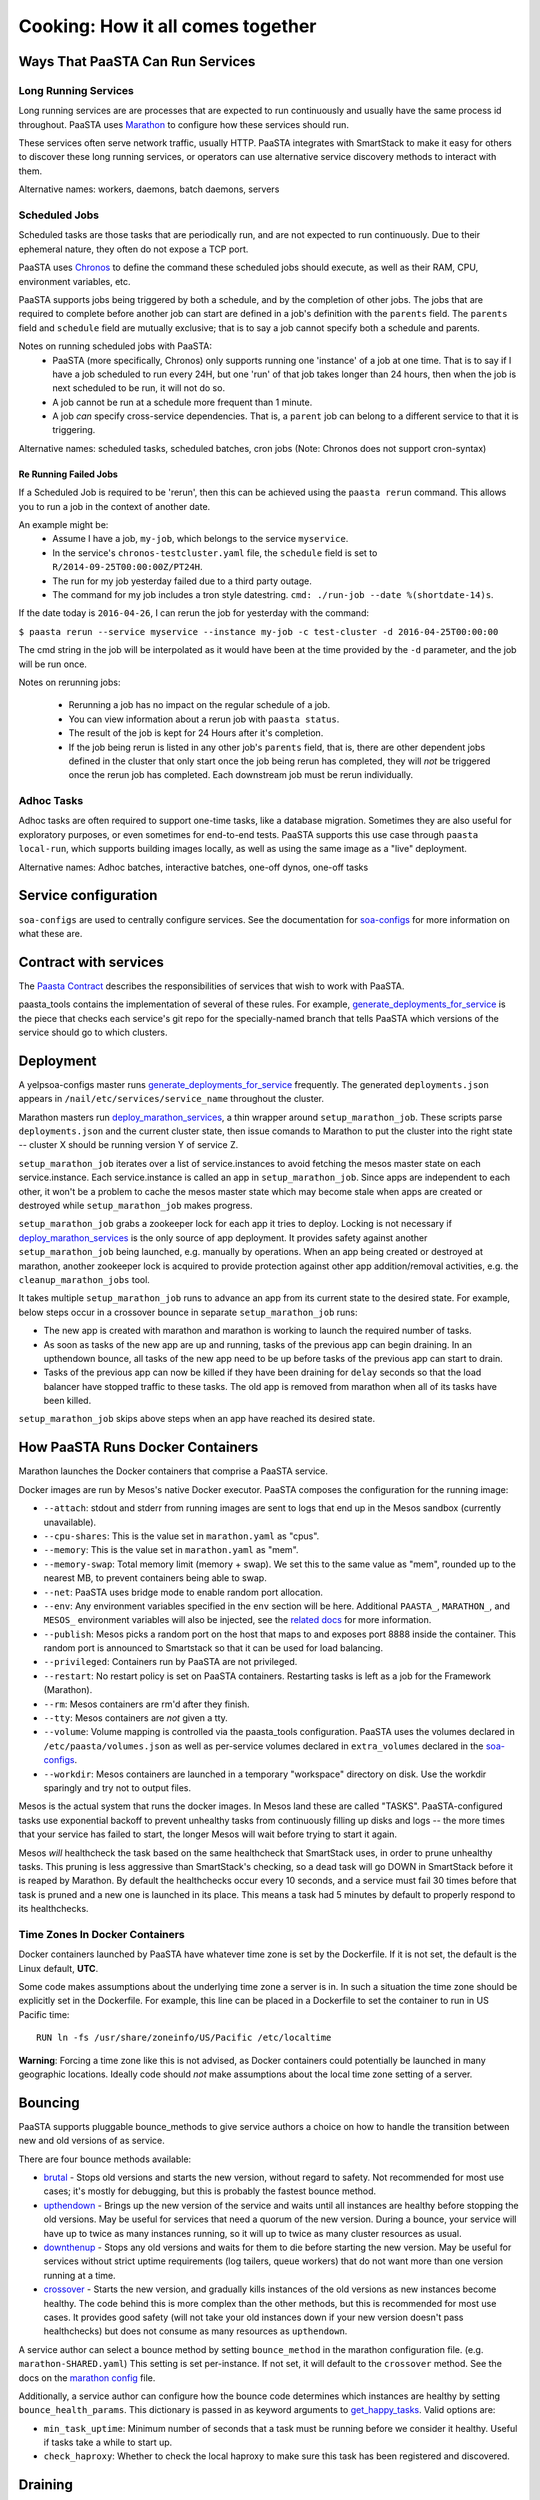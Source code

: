 Cooking: How it all comes together
==================================

Ways That PaaSTA Can Run Services
---------------------------------

Long Running Services
^^^^^^^^^^^^^^^^^^^^^

Long running services are are processes that are expected to run continuously
and usually have the same process id throughout. PaaSTA uses
`Marathon <yelpsoa_configs.html#marathon-clustername-yaml>`_ to configure how these
services should run.

These services often serve network traffic, usually HTTP. PaaSTA integrates with
SmartStack to make it easy for others to discover these long running services, or
operators can use alternative service discovery methods to interact with them.

Alternative names: workers, daemons, batch daemons, servers

Scheduled Jobs
^^^^^^^^^^^^^^

Scheduled tasks are those tasks that are periodically run, and are not expected
to run continuously. Due to their ephemeral nature, they often do not expose a TCP port.

PaaSTA uses `Chronos <yelpsoa_configs.html#chronos-clustername-yaml>`_ to define
the command these scheduled jobs should execute, as well as their RAM, CPU, environment
variables, etc.

PaaSTA supports jobs being triggered by both a schedule, and by the completion
of other jobs.  The jobs that are required to complete before another job can
start are defined in a job's definition with the ``parents`` field. The ``parents`` field and
``schedule`` field are mutually exclusive; that is to say a job cannot specify both a
schedule and parents.

Notes on running scheduled jobs with PaaSTA:
 * PaaSTA (more specifically, Chronos) only supports running one 'instance' of
   a job at one time. That is to say if I have a job scheduled to run every
   24H, but one 'run' of that job takes longer than 24 hours, then when the job
   is next scheduled to be run, it will not do so.
 * A job cannot be run at a schedule more frequent than 1 minute.
 * A job *can* specify cross-service dependencies. That is, a ``parent`` job can belong to a different
   service to that it is triggering.


Alternative names: scheduled tasks, scheduled batches, cron jobs (Note: Chronos does not support cron-syntax)

Re Running Failed Jobs
""""""""""""""""""""""

If a Scheduled Job is required to be 'rerun', then this can be achieved using
the ``paasta rerun`` command.  This allows you to run a job in the context of
another date.

An example might be: 
 * Assume I have a job, ``my-job``, which belongs to the service ``myservice``.
 * In the service's ``chronos-testcluster.yaml`` file, the ``schedule`` field is set to ``R/2014-09-25T00:00:00Z/PT24H``.
 * The run for my job yesterday failed due to a third party outage.
 * The command for my job includes a tron style datestring. ``cmd: ./run-job --date %(shortdate-14)s``.

If the date today is ``2016-04-26``, I can rerun the job for yesterday with the
command:

``$ paasta rerun --service myservice --instance my-job -c test-cluster -d
2016-04-25T00:00:00``

The cmd string in the job will be interpolated as it would have been at the time
provided by the ``-d`` parameter, and the job will be run once.

Notes on rerunning jobs:

  * Rerunning a job has no impact on the regular schedule of a job.
  * You can view information about a rerun job with ``paasta status``.
  * The result of the job is kept for 24 Hours after it's completion.
  * If the job being rerun is listed in any other job's ``parents`` field,
    that is, there are other dependent jobs defined in the cluster that only
    start once the job being rerun has completed, they will *not* be triggered once the rerun
    job has completed. Each downstream job must be rerun individually.

Adhoc Tasks
^^^^^^^^^^^

Adhoc tasks are often required to support one-time tasks, like a database
migration.  Sometimes they are also useful for exploratory purposes, or even
sometimes for end-to-end tests. PaaSTA supports this use case through ``paasta
local-run``, which supports building images locally, as well as using the same
image as a "live" deployment.

Alternative names: Adhoc batches, interactive batches, one-off dynos, one-off
tasks

Service configuration
---------------------
``soa-configs`` are used to centrally configure services. See the documentation for
`soa-configs <soa_configs.html>`_ for more information on what these are.

Contract with services
----------------------
The `Paasta Contract <about/contract.html>`_ describes the
responsibilities of services that wish to work with PaaSTA.

paasta_tools contains the implementation of several of these rules.
For example, `generate_deployments_for_service <generate_deployments_for_service.html>`_ is
the piece that checks each service's git repo for the specially-named branch
that tells PaaSTA which versions of the service should go to which clusters.

Deployment
----------
A yelpsoa-configs master runs `generate_deployments_for_service <generated/paasta_tools.generate_deployments_for_service.html>`_
frequently. The generated ``deployments.json`` appears in ``/nail/etc/services/service_name`` throughout the cluster.

Marathon masters run `deploy_marathon_services <deploy_marathon_services.html>`_,
a thin wrapper around ``setup_marathon_job``.
These scripts parse ``deployments.json`` and the current cluster state,
then issue comands to Marathon to put the cluster into the right state
-- cluster X should be running version Y of service Z.

``setup_marathon_job`` iterates over a list of service.instances to avoid
fetching the mesos master state on each service.instance. Each service.instance
is called an app in ``setup_marathon_job``. Since apps are independent to
each other, it won't be a problem to cache the mesos master state which may
become stale when apps are created or destroyed while ``setup_marathon_job``
makes progress.

``setup_marathon_job`` grabs a zookeeper lock for each app it tries to
deploy. Locking is not necessary if `deploy_marathon_services <deploy_marathon_services.html>`_
is the only source of app deployment. It provides safety against another
``setup_marathon_job`` being launched, e.g. manually by operations. When
an app being created or destroyed at marathon, another zookeeper lock is
acquired to provide protection against other app addition/removal activities,
e.g. the ``cleanup_marathon_jobs`` tool.

It takes multiple ``setup_marathon_job`` runs to advance an app from its
current state to the desired state. For example, below steps occur in a
crossover bounce in separate ``setup_marathon_job`` runs:

* The new app is created with marathon and marathon is working to launch
  the required number of tasks.
* As soon as tasks of the new app are up and running, tasks of the previous
  app can begin draining. In an upthendown bounce, all tasks of the new app
  need to be up before tasks of the previous app can start to drain.
* Tasks of the previous app can now be killed if they have been draining
  for ``delay`` seconds so that the load balancer have stopped traffic to
  these tasks. The old app is removed from marathon when all of its tasks
  have been killed.

``setup_marathon_job`` skips above steps when an app have reached its
desired state.

How PaaSTA Runs Docker Containers
---------------------------------
Marathon launches the Docker containers that comprise a PaaSTA service.

Docker images are run by Mesos's native Docker executor. PaaSTA composes the
configuration for the running image:

* ``--attach``: stdout and stderr from running images are sent to logs that end
  up in the Mesos sandbox (currently unavailable).

* ``--cpu-shares``: This is the value set in ``marathon.yaml`` as "cpus".

* ``--memory``: This is the value set in ``marathon.yaml`` as "mem".

* ``--memory-swap``: Total memory limit (memory + swap). We set this to the same value
  as "mem", rounded up to the nearest MB, to prevent containers being able to swap.

* ``--net``: PaaSTA uses bridge mode to enable random port allocation.

* ``--env``: Any environment variables specified in the ``env`` section will be here. Additional
  ``PAASTA_``, ``MARATHON_``, and ``MESOS_`` environment variables will also be injected, see the
  `related docs <yelpsoa_configs.html#env>`_ for more information.

* ``--publish``: Mesos picks a random port on the host that maps to and exposes
  port 8888 inside the container. This random port is announced to Smartstack
  so that it can be used for load balancing.

* ``--privileged``: Containers run by PaaSTA are not privileged.

* ``--restart``: No restart policy is set on PaaSTA containers. Restarting
  tasks is left as a job for the Framework (Marathon).

* ``--rm``: Mesos containers are rm'd after they finish.

* ``--tty``: Mesos containers are *not* given a tty.

* ``--volume``: Volume mapping is controlled via the paasta_tools
  configuration. PaaSTA uses the volumes declared in ``/etc/paasta/volumes.json``
  as well as per-service volumes declared in ``extra_volumes`` declared
  in the `soa-configs <yelpsoa_configs.html#marathon-clustername-yaml>`_.

* ``--workdir``: Mesos containers are launched in a temporary "workspace"
  directory on disk. Use the workdir sparingly and try not to output files.

Mesos is the actual system that runs the docker images. In Mesos land these are
called "TASKS". PaaSTA-configured tasks use exponential backoff to prevent
unhealthy tasks from continuously filling up disks and logs -- the more times
that your service has failed to start, the longer Mesos will wait before
trying to start it again.

Mesos *will* healthcheck the task based on the same healthcheck that SmartStack
uses, in order to prune unhealthy tasks. This pruning is less aggressive than
SmartStack's checking, so a dead task will go DOWN in SmartStack before it is
reaped by Marathon. By default the healthchecks occur every 10 seconds, and a service
must fail 30 times before that task is pruned and a new one is launched in its place.
This means a task had 5 minutes by default to properly respond to its healthchecks.

Time Zones In Docker Containers
^^^^^^^^^^^^^^^^^^^^^^^^^^^^^^^
Docker containers launched by PaaSTA have whatever time zone is set by the
Dockerfile. If it is not set, the default is the Linux default, **UTC**.

Some code makes assumptions about the underlying time zone a server is in.
In such a situation the time zone should be explicitly set in the Dockerfile.
For example, this line can be placed in a Dockerfile to set the container
to run in US Pacific time::

  RUN ln -fs /usr/share/zoneinfo/US/Pacific /etc/localtime

**Warning**: Forcing a time zone like this is not advised, as Docker containers
could potentially be launched in many geographic locations. Ideally code
should *not* make assumptions about the local time zone setting of a server.

Bouncing
--------
PaaSTA supports pluggable bounce_methods to give service authors a choice
on how to handle the transition between new and old versions of as service.

There are four bounce methods available:

* `brutal <generated/paasta_tools.bounce_lib.html#bounce_lib.brutal_bounce>`_ - Stops old versions and
  starts the new version, without regard to safety. Not recommended for most
  use cases; it's mostly for debugging, but this is probably the fastest bounce
  method.
* `upthendown <generated/paasta_tools.bounce_lib.html#bounce_lib.upthendown_bounce>`_ - Brings up the
  new version of the service and waits until all instances are healthy before
  stopping the old versions. May be useful for services that need a quorum of
  the new version. During a bounce, your service will have up to twice as many
  instances running, so it will up to twice as many cluster resources as usual.
* `downthenup <generated/paasta_tools.bounce_lib.html#bounce_lib.downthenup_bounce>`_ - Stops any old
  versions and waits for them to die before starting the new version. May be
  useful for services without strict uptime requirements (log tailers, queue
  workers) that do not want more than one version running at a time.
* `crossover <generated/paasta_tools.bounce_lib.html#bounce_lib.crossover_bounce>`_ - Starts the new
  version, and gradually kills instances of the old versions as new instances
  become healthy. The code behind this is more complex than the other methods,
  but this is recommended for most use cases. It provides good safety (will not
  take your old instances down if your new version doesn't pass healthchecks)
  but does not consume as many resources as ``upthendown``.

A service author can select a bounce method by setting ``bounce_method`` in
the marathon configuration file. (e.g. ``marathon-SHARED.yaml``) This setting
is set per-instance. If not set, it will default to the ``crossover`` method.
See the docs on the `marathon config <yelpsoa_configs.html#marathon-clustername-yaml>`_ file.

Additionally, a service author can configure how the bounce code determines
which instances are healthy by setting ``bounce_health_params``. This
dictionary is passed in as keyword arguments to `get_happy_tasks <generated/paasta_tools.bounce_lib.html#bounce_lib.get_happy_tasks>`_.
Valid options are:

* ``min_task_uptime``: Minimum number of seconds that a task must be running
  before we consider it healthy. Useful if tasks take a while to start up.
* ``check_haproxy``: Whether to check the local haproxy to make sure this task
  has been registered and discovered.

Draining
--------
Draining is the process to stop instances of an old service from receiving
traffic. PaaSTA supports pluggable drain methods for service authors to mark
services up and down in their environments.

Current master has three draining methods:

* `noop <generated/paasta_tools.drain_lib.html#drain_lib.NoopDrainMethod>`_ - This draining method skips
  draining completely. Service instances are killed as needed.

* `test <generated/paasta_tools.drain_lib.html#drain_lib.TestDrainMethod>`_ - This draining method uses
  class variables to keep track of instances that are marked down to drain and
  instances that have stopped receiving traffic.

* `hacheck <generated/paasta_tools.drain_lib.html#drain_lib.HacheckDrainMethod>`_ - `hacheck <https://github.com/Yelp/hacheck>`_ is
  used at Yelp to provide APIs to query and change state of a service instance.
  The hacheck draining method requests hacheck to mark down an instance. HAProxy
  checks with hacheck periodically to keep its view of instance state up-to-date.
  The hacheck draining method will wait for a configurable ``delay`` to make sure
  HAProxy has the update before considering safe to kill an instance. Note that
  the hacheck draining method sets an expiration when marking an instance down on
  hacheck. hacheck will drop the down state if it receives a status query after
  expiration.

Monitoring
----------

PaaSTA gives you a few `Sensu <https://sensuapp.org/docs/latest/>`_-powered
monitoring checks for free:

* `setup_marathon_job <generated/paasta_tools.setup_marathon_job.html#module-paasta_tools.setup_marathon_job>`_:
  Alerts when a Marathon service cannot be deployed or bounced for some reason.
  It will resolve when a service has been successfully deployed/bounced.

* `check_marathon_services_replication <generated/paasta_tools.check_marathon_services_replication.html>`_:
  runs periodically and sends an alert if fewer than 50% of the requested
  instances are deployed on a cluster. If the service is registered in Smartstack
  it will look in Smartstack to count the available instances. Otherwise it
  counts the number of healthy tasks in Mesos.


The PaaSTA command line
------------------------

The PaaSTA command line interface, ``paasta``, gives users of PaaSTA the
ability to inspect the state of services, as well as stop and start existing
services. See the man pages for a description and detail of options for any
individual paasta command.  Some of the most frequently used commands are
listed below:

* ``paasta start`` - sets the desired state of the service instance to
  'started'. In the case of long-running services, this will mean ensuring that
  the number of instances of your application matches that set in your
  soa-configs. In the case of scheduled-tasks, this will ensure that your task
  is enabled, and will be scheduled as normal. **Note** unless you have run
  `paasta stop` or `paasta emergency-stop` against your instance, this will be
  noop. Your service is started by default, and this command does not have to
  be run for a service to run.

* ``paasta stop`` - sets the desired state of the service instance to 'stop'.
  The result of this for long running tasks is that your tasks are shutdown
  using whichever drain method you have specified, and tells PaaSTA that the
  number of instances of your task deployed should be 0.
  In the case of scheduled tasks, this tells PaaSTA to ensure that your task is
  no longer scheduled.
  **NB**: ``paasta stop`` is a temporary measure; that is, it's effect only lasts until
  you deploy a new version of your service. That means that if you run ``paasta
  stop`` and push a version of the docker image serving your service, then
  paasta will reset the effect of ``paasta stop``.


* ``paasta emergency-start`` - In the case of long running services,
  ``emergency-start`` will ensure that the number of running instances of a
  service matches the desired instances; if this is already the case, then this
  is a noop. In the case of a chronos job, then emergency start will trigger a
  run of the job now, irrespective of whether one is scheduled to be run.  This
  will not impact the schedule, and jobs will continue to run according to the
  schedule thereafter. If the scheduled task has ``disabled: True`` in the
  service's soa-configs, then this is no op.


* ``paasta emergency-stop`` - In the case of long running services, any
  instances of your service will be immediately killed, with no regard for
  draining or a safe shutdown. PaaSTA will leave the number of desired
  instances at 0 until you next deploy your service. In the case of scheduled
  tasks, any in-flight tasks will be killed, and the job disabled until a new
  version of the service is deployed.
